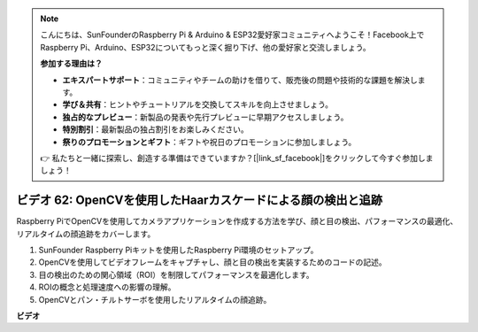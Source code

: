 .. note::

    こんにちは、SunFounderのRaspberry Pi & Arduino & ESP32愛好家コミュニティへようこそ！Facebook上でRaspberry Pi、Arduino、ESP32についてもっと深く掘り下げ、他の愛好家と交流しましょう。

    **参加する理由は？**

    - **エキスパートサポート**：コミュニティやチームの助けを借りて、販売後の問題や技術的な課題を解決します。
    - **学び＆共有**：ヒントやチュートリアルを交換してスキルを向上させましょう。
    - **独占的なプレビュー**：新製品の発表や先行プレビューに早期アクセスしましょう。
    - **特別割引**：最新製品の独占割引をお楽しみください。
    - **祭りのプロモーションとギフト**：ギフトや祝日のプロモーションに参加しましょう。

    👉 私たちと一緒に探索し、創造する準備はできていますか？[|link_sf_facebook|]をクリックして今すぐ参加しましょう！

ビデオ 62: OpenCVを使用したHaarカスケードによる顔の検出と追跡
=======================================================================================

Raspberry PiでOpenCVを使用してカメラアプリケーションを作成する方法を学び、顔と目の検出、パフォーマンスの最適化、リアルタイムの顔追跡をカバーします。

1. SunFounder Raspberry Piキットを使用したRaspberry Pi環境のセットアップ。
2. OpenCVを使用してビデオフレームをキャプチャし、顔と目の検出を実装するためのコードの記述。
3. 目の検出のための関心領域（ROI）を制限してパフォーマンスを最適化します。
4. ROIの概念と処理速度への影響の理解。
5. OpenCVとパン・チルトサーボを使用したリアルタイムの顔追跡。

**ビデオ**

.. raw:: html

    <iframe width="700" height="500" src="https://www.youtube.com/embed/cEgio_zgIQM?si=UUHtUKM9jqsp9tNK" title="YouTube video player" frameborder="0" allow="accelerometer; autoplay; clipboard-write; encrypted-media; gyroscope; picture-in-picture; web-share" allowfullscreen></iframe>
